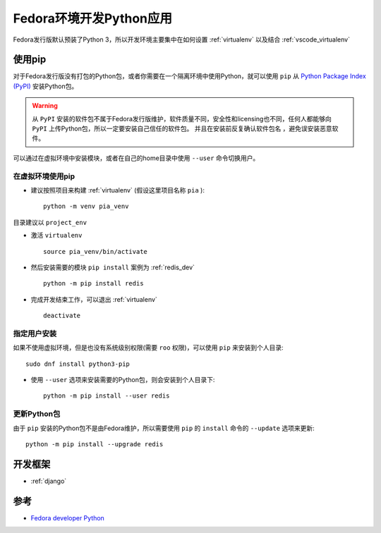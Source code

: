 .. _fedora_dev_python:

==========================
Fedora环境开发Python应用
==========================

Fedora发行版默认预装了Python 3，所以开发环境主要集中在如何设置 :ref:`virtualenv` 以及结合 :ref:`vscode_virtualenv`

使用pip
========

对于Fedora发行版没有打包的Python包，或者你需要在一个隔离环境中使用Python，就可以使用 ``pip`` 从 `Python Package Index (PyPI) <https://pypi.python.org/>`_ 安装Python包。

.. warning::

   从 ``PyPI`` 安装的软件包不属于Fedora发行版维护，软件质量不同，安全性和licensing也不同，任何人都能够向 ``PyPI`` 上传Python包，所以一定要安装自己信任的软件包。 ``并且在安装前反复确认软件包名`` ，避免误安装恶意软件。

可以通过在虚拟环境中安装模块，或者在自己的home目录中使用 ``--user`` 命令切换用户。

在虚拟环境使用pip
-------------------

- 建议按照项目来构建 :ref:`virtualenv` (假设这里项目名称 ``pia`` )::

   python -m venv pia_venv

目录建议以 ``project_env`` 

- 激活 ``virtualenv`` ::

   source pia_venv/bin/activate

- 然后安装需要的模块 ``pip install`` 案例为 :ref:`redis_dev` ::

   python -m pip install redis

- 完成开发结束工作，可以退出 :ref:`virtualenv` ::

   deactivate

指定用户安装
---------------

如果不使用虚拟环境，但是也没有系统级别权限(需要 ``roo`` 权限)，可以使用 ``pip`` 来安装到个人目录::

   sudo dnf install python3-pip

- 使用 ``--user`` 选项来安装需要的Python包，则会安装到个人目录下::

   python -m pip install --user redis

更新Python包
---------------

由于 ``pip`` 安装的Python包不是由Fedora维护，所以需要使用 ``pip`` 的 ``install`` 命令的 ``--update`` 选项来更新::

   python -m pip install --upgrade redis

开发框架
==========

- :ref:`django`

参考
====

- `Fedora developer Python <https://developer.fedoraproject.org/tech/languages/python/python-installation.html>`_
